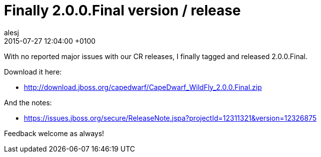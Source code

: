 = Finally 2.0.0.Final version / release
alesj
2015-07-27
:revdate: 2015-07-27 12:04:00 +0100
:awestruct-tags: [announcement, release]
:awestruct-layout: news
:source-highlighter: coderay

With no reported major issues with our CR releases, I finally tagged and released 2.0.0.Final.

Download it here:

 - http://download.jboss.org/capedwarf/CapeDwarf_WildFly_2.0.0.Final.zip

And the notes:

 - https://issues.jboss.org/secure/ReleaseNote.jspa?projectId=12311321&version=12326875

Feedback welcome as always!
